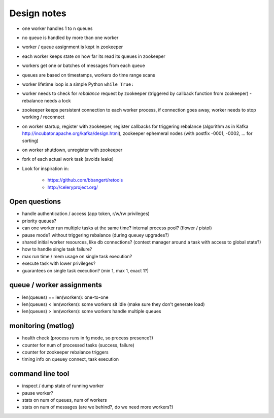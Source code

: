 Design notes
============

- one worker handles 1 to n queues
- no queue is handled by more than one worker
- worker / queue assignment is kept in zookeeper
- each worker keeps state on how far its read its queues in zookeeper
- workers get one or batches of messages from each queue
- queues are based on timestamps, workers do time range scans

- worker lifetime loop is a simple Python ``while True:``
- worker needs to check for `rebalance` request by zookeeper (triggered by
  callback function from zookeeper) - rebalance needs a lock
- zookeeper keeps persistent connection to each worker process, if connection
  goes away, worker needs to stop working / reconnect
- on worker startup, register with zookeeper, register callbacks for
  triggering rebalance (algorithm as in Kafka
  http://incubator.apache.org/kafka/design.html), zookeeper ephemeral nodes
  (with postfix -0001, -0002, ... for sorting)
- on worker shutdown, unregister with zookeeper
- fork of each actual work task (avoids leaks)

- Look for inspiration in:

    - https://github.com/bbangert/retools
    - http://celeryproject.org/

Open questions
--------------

- handle authentication / access (app token, r/w/rw privileges)
- priority queues?
- can one worker run multiple tasks at the same time? internal process pool?
  (flower / pistol)
- pause mode? without triggering rebalance (during queuey upgrades?)
- shared initial worker resources, like db connections? (context manager
  around a task with access to global state?)
- how to handle single task failure?
- max run time / mem usage on single task execution?
- execute task with lower privileges?
- guarantees on single task execution? (min 1, max 1, exact 1?)

queue / worker assignments
--------------------------

- len(queues) == len(workers): one-to-one
- len(queues) < len(workers): some workers sit idle (make sure they don't
  generate load)
- len(queues) > len(workers): some workers handle multiple queues

monitoring (metlog)
-------------------

- health check (process runs in fg mode, so process presence?)
- counter for num of processed tasks (success, failure)
- counter for zookeeper rebalance triggers
- timing info on queuey connect, task execution

command line tool
-----------------

- inspect / dump state of running worker
- pause worker?

- stats on num of queues, num of workers
- stats on num of messages (are we behind?, do we need more workers?)
